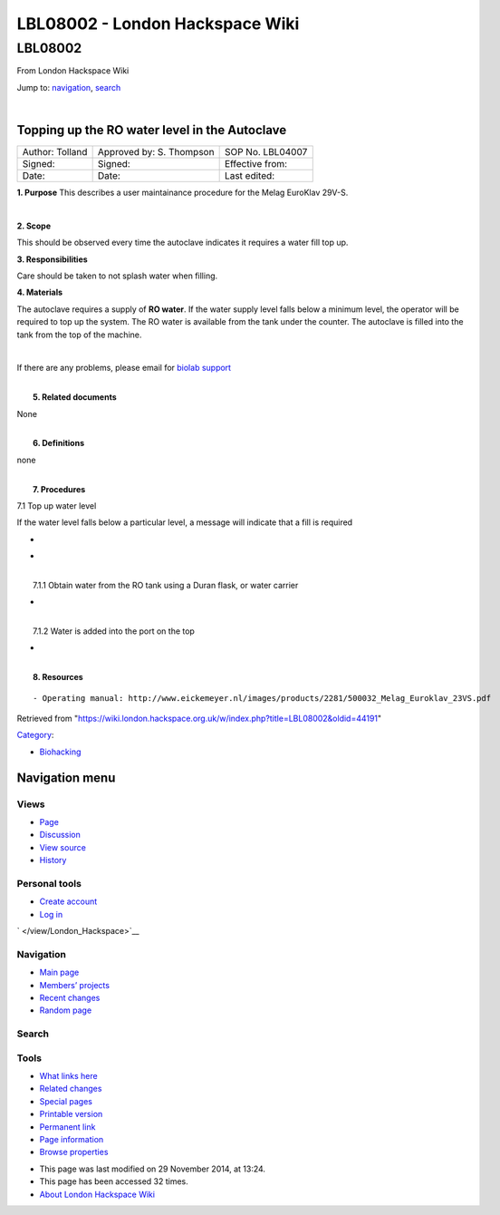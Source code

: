 ================================
LBL08002 - London Hackspace Wiki
================================

.. raw:: html

   <div id="globalWrapper">

.. raw:: html

   <div id="column-content">

.. raw:: html

   <div id="content" class="mw-body" role="main">

LBL08002
========

.. raw:: html

   <div id="bodyContent" class="mw-body-content">

.. raw:: html

   <div id="siteSub">

From London Hackspace Wiki

.. raw:: html

   </div>

.. raw:: html

   <div id="contentSub">

.. raw:: html

   </div>

.. raw:: html

   <div id="jump-to-nav" class="mw-jump">

Jump to: `navigation <#column-one>`__, `search <#searchInput>`__

.. raw:: html

   </div>

.. raw:: html

   <div id="mw-content-text" class="mw-content-ltr" lang="en" dir="ltr">

| 

Topping up the RO water level in the Autoclave
----------------------------------------------

+-------------------+----------------------------+--------------------+
| Author: Tolland   | Approved by: S. Thompson   | SOP No. LBL04007   |
+-------------------+----------------------------+--------------------+
| Signed:           | Signed:                    | Effective from:    |
+-------------------+----------------------------+--------------------+
| Date:             | Date:                      | Last edited:       |
+-------------------+----------------------------+--------------------+

**1. Purpose** This describes a user maintainance procedure for the
Melag EuroKlav 29V-S.

| 

**2. Scope**

This should be observed every time the autoclave indicates it requires a
water fill top up.

**3. Responsibilities**

Care should be taken to not splash water when filling.

**4. Materials**

The autoclave requires a supply of **RO water**. If the water supply
level falls below a minimum level, the operator will be required to top
up the system. The RO water is available from the tank under the
counter. The autoclave is filled into the tank from the top of the
machine.

| 

If there are any problems, please email for `biolab
support <mailto:hello@biohackspace.org>`__

| 
|  **5. Related documents**

None

| 
|  **6. Definitions**

none

| 
|  **7. Procedures**

7.1 Top up water level

If the water level falls below a particular level, a message will
indicate that a fill is required

-  

   .. raw:: html

      <div style="width: 155px">

   .. raw:: html

      <div class="thumb" style="width: 150px;">

   .. raw:: html

      <div style="margin:41px auto;">

   |15271037703 8db97f325a c.jpg|

   .. raw:: html

      </div>

   .. raw:: html

      </div>

   .. raw:: html

      <div class="gallerytext">

   .. raw:: html

      </div>

   .. raw:: html

      </div>

-  

   .. raw:: html

      <div style="width: 155px">

   .. raw:: html

      <div class="thumb" style="width: 150px;">

   .. raw:: html

      <div style="margin:41px auto;">

   |15703385860 9b92260b2d c.jpg|

   .. raw:: html

      </div>

   .. raw:: html

      </div>

   .. raw:: html

      <div class="gallerytext">

   .. raw:: html

      </div>

   .. raw:: html

      </div>

| 
|  7.1.1 Obtain water from the RO tank using a Duran flask, or water
  carrier

-  

   .. raw:: html

      <div style="width: 155px">

   .. raw:: html

      <div class="thumb" style="width: 150px;">

   .. raw:: html

      <div style="margin:15px auto;">

   |15270736103 bcd3dccf7c c.jpg|

   .. raw:: html

      </div>

   .. raw:: html

      </div>

   .. raw:: html

      <div class="gallerytext">

   .. raw:: html

      </div>

   .. raw:: html

      </div>

| 
|  7.1.2 Water is added into the port on the top

-  

   .. raw:: html

      <div style="width: 155px">

   .. raw:: html

      <div class="thumb" style="width: 150px;">

   .. raw:: html

      <div style="margin:39px auto;">

   |15890375165 a1b657a202 c.jpg|

   .. raw:: html

      </div>

   .. raw:: html

      </div>

   .. raw:: html

      <div class="gallerytext">

   .. raw:: html

      </div>

   .. raw:: html

      </div>

| 
|  **8. Resources**

::

    - Operating manual: http://www.eickemeyer.nl/images/products/2281/500032_Melag_Euroklav_23VS.pdf

.. raw:: html

   </div>

.. raw:: html

   <div class="printfooter">

Retrieved from
"https://wiki.london.hackspace.org.uk/w/index.php?title=LBL08002&oldid=44191\ "

.. raw:: html

   </div>

.. raw:: html

   <div id="catlinks" class="catlinks">

.. raw:: html

   <div id="mw-normal-catlinks" class="mw-normal-catlinks">

`Category </view/Special:Categories>`__:

-  `Biohacking </view/Category:Biohacking>`__

.. raw:: html

   </div>

.. raw:: html

   </div>

.. raw:: html

   <div class="visualClear">

.. raw:: html

   </div>

.. raw:: html

   </div>

.. raw:: html

   </div>

.. raw:: html

   </div>

.. raw:: html

   <div id="column-one">

Navigation menu
---------------

.. raw:: html

   <div id="p-cactions" class="portlet" role="navigation">

Views
~~~~~

.. raw:: html

   <div class="pBody">

-  

   .. raw:: html

      <div id="ca-nstab-main">

   .. raw:: html

      </div>

   `Page </view/LBL08002>`__
-  

   .. raw:: html

      <div id="ca-talk">

   .. raw:: html

      </div>

   `Discussion </edit/Talk:LBL08002?redlink=1>`__
-  

   .. raw:: html

      <div id="ca-viewsource">

   .. raw:: html

      </div>

   `View source </edit/LBL08002>`__
-  

   .. raw:: html

      <div id="ca-history">

   .. raw:: html

      </div>

   `History </history/LBL08002>`__

.. raw:: html

   </div>

.. raw:: html

   </div>

.. raw:: html

   <div id="p-personal" class="portlet" role="navigation">

Personal tools
~~~~~~~~~~~~~~

.. raw:: html

   <div class="pBody">

-  

   .. raw:: html

      <div id="pt-createaccount">

   .. raw:: html

      </div>

   `Create
   account </w/index.php?title=Special:UserLogin&returnto=LBL08002&returntoquery=action%3Dview&type=signup>`__
-  

   .. raw:: html

      <div id="pt-login">

   .. raw:: html

      </div>

   `Log
   in </w/index.php?title=Special:UserLogin&returnto=LBL08002&returntoquery=action%3Dview>`__

.. raw:: html

   </div>

.. raw:: html

   </div>

.. raw:: html

   <div id="p-logo" class="portlet" role="banner">

` </view/London_Hackspace>`__

.. raw:: html

   </div>

.. raw:: html

   <div id="p-navigation" class="generated-sidebar portlet"
   role="navigation">

Navigation
~~~~~~~~~~

.. raw:: html

   <div class="pBody">

-  

   .. raw:: html

      <div id="n-mainpage-description">

   .. raw:: html

      </div>

   `Main page </view/London_Hackspace>`__
-  

   .. raw:: html

      <div id="n-Members.27-projects">

   .. raw:: html

      </div>

   `Members’
   projects <https://wiki.london.hackspace.org.uk/w/index.php?title=Special:AllPages&namespace=100>`__
-  

   .. raw:: html

      <div id="n-recentchanges">

   .. raw:: html

      </div>

   `Recent changes </view/Special:RecentChanges>`__
-  

   .. raw:: html

      <div id="n-randompage">

   .. raw:: html

      </div>

   `Random page </view/Special:Random>`__

.. raw:: html

   </div>

.. raw:: html

   </div>

.. raw:: html

   <div id="p-search" class="portlet" role="search">

Search
~~~~~~

.. raw:: html

   <div id="searchBody" class="pBody">

 

.. raw:: html

   </div>

.. raw:: html

   </div>

.. raw:: html

   <div id="p-tb" class="portlet" role="navigation">

Tools
~~~~~

.. raw:: html

   <div class="pBody">

-  

   .. raw:: html

      <div id="t-whatlinkshere">

   .. raw:: html

      </div>

   `What links here </view/Special:WhatLinksHere/LBL08002>`__
-  

   .. raw:: html

      <div id="t-recentchangeslinked">

   .. raw:: html

      </div>

   `Related changes </view/Special:RecentChangesLinked/LBL08002>`__
-  

   .. raw:: html

      <div id="t-specialpages">

   .. raw:: html

      </div>

   `Special pages </view/Special:SpecialPages>`__
-  

   .. raw:: html

      <div id="t-print">

   .. raw:: html

      </div>

   `Printable version </view/LBL08002?printable=yes>`__
-  

   .. raw:: html

      <div id="t-permalink">

   .. raw:: html

      </div>

   `Permanent link </w/index.php?title=LBL08002&oldid=44191>`__
-  

   .. raw:: html

      <div id="t-info">

   .. raw:: html

      </div>

   `Page information </w/index.php?title=LBL08002&action=info>`__
-  

   .. raw:: html

      <div id="t-smwbrowselink">

   .. raw:: html

      </div>

   `Browse properties </view/Special:Browse/LBL08002>`__

.. raw:: html

   </div>

.. raw:: html

   </div>

.. raw:: html

   </div>

.. raw:: html

   <div class="visualClear">

.. raw:: html

   </div>

.. raw:: html

   <div id="footer" role="contentinfo">

.. raw:: html

   <div id="f-poweredbyico">

|Powered by MediaWiki| |Powered by Semantic MediaWiki|

.. raw:: html

   </div>

-  

   .. raw:: html

      <div id="lastmod">

   .. raw:: html

      </div>

   This page was last modified on 29 November 2014, at 13:24.
-  

   .. raw:: html

      <div id="viewcount">

   .. raw:: html

      </div>

   This page has been accessed 32 times.
-  

   .. raw:: html

      <div id="about">

   .. raw:: html

      </div>

   `About London Hackspace Wiki </view/About>`__

.. raw:: html

   </div>

.. raw:: html

   </div>

.. |15271037703 8db97f325a c.jpg| image:: /w/images/thumb/f/f6/15271037703_8db97f325a_c.jpg/120px-15271037703_8db97f325a_c.jpg
   :target: /view/File:15271037703_8db97f325a_c.jpg
.. |15703385860 9b92260b2d c.jpg| image:: /w/images/thumb/c/ca/15703385860_9b92260b2d_c.jpg/120px-15703385860_9b92260b2d_c.jpg
   :target: /view/File:15703385860_9b92260b2d_c.jpg
.. |15270736103 bcd3dccf7c c.jpg| image:: /w/images/thumb/f/f3/15270736103_bcd3dccf7c_c.jpg/67px-15270736103_bcd3dccf7c_c.jpg
   :target: /view/File:15270736103_bcd3dccf7c_c.jpg
.. |15890375165 a1b657a202 c.jpg| image:: /w/images/thumb/8/85/15890375165_a1b657a202_c.jpg/120px-15890375165_a1b657a202_c.jpg
   :target: /view/File:15890375165_a1b657a202_c.jpg
.. |Powered by MediaWiki| image:: /w/resources/assets/poweredby_mediawiki_88x31.png
   :target: //www.mediawiki.org/
.. |Powered by Semantic MediaWiki| image:: /w/extensions/SemanticMediaWiki/includes/../resources/images/smw_button.png
   :target: https://www.semantic-mediawiki.org/wiki/Semantic_MediaWiki
